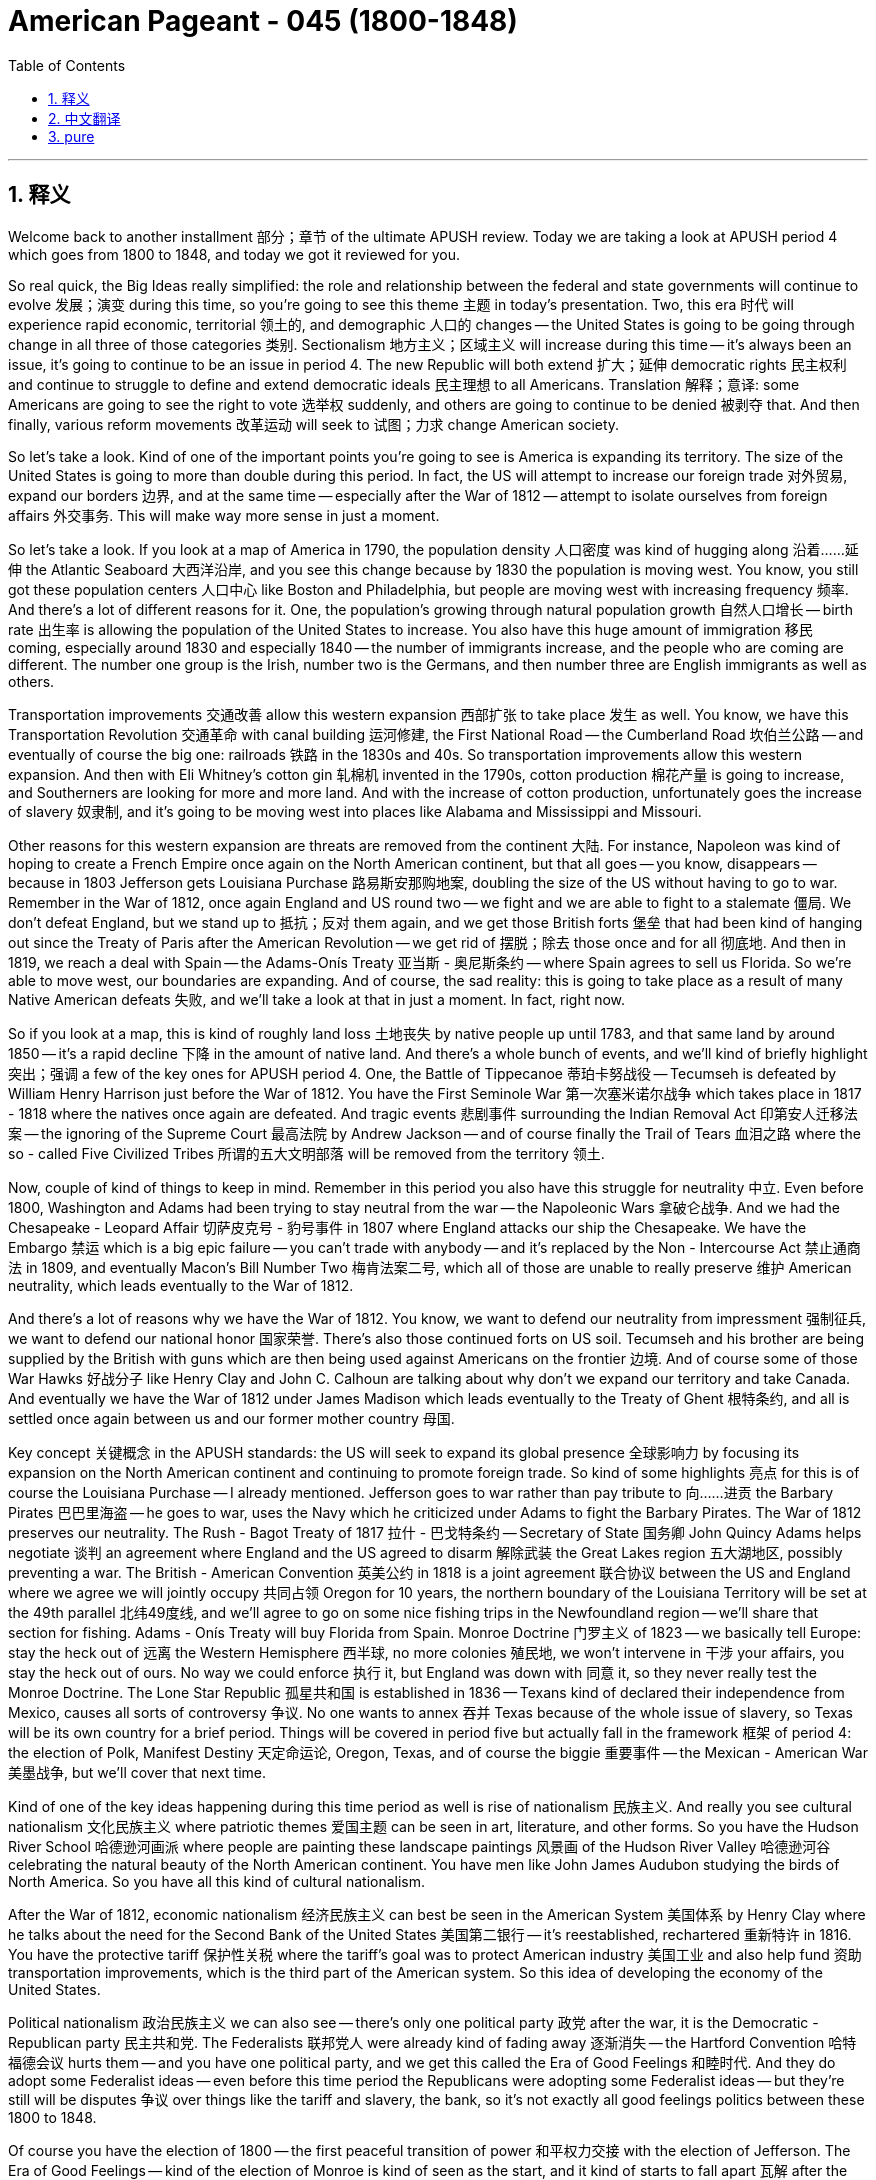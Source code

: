 
= American Pageant - 045 (1800-1848)
:toc: left
:toclevels: 3
:sectnums:
:stylesheet: ../../../myAdocCss.css

'''

== 释义

Welcome back to another installment 部分；章节 of the ultimate APUSH review. Today we are taking a look at APUSH period 4 which goes from 1800 to 1848, and today we got it reviewed for you.

So real quick, the Big Ideas really simplified: the role and relationship between the federal and state governments will continue to evolve 发展；演变 during this time, so you're going to see this theme 主题 in today's presentation. Two, this era 时代 will experience rapid economic, territorial 领土的, and demographic 人口的 changes -- the United States is going to be going through change in all three of those categories 类别. Sectionalism 地方主义；区域主义 will increase during this time -- it's always been an issue, it's going to continue to be an issue in period 4. The new Republic will both extend 扩大；延伸 democratic rights 民主权利 and continue to struggle to define and extend democratic ideals 民主理想 to all Americans. Translation 解释；意译: some Americans are going to see the right to vote 选举权 suddenly, and others are going to continue to be denied 被剥夺 that. And then finally, various reform movements 改革运动 will seek to 试图；力求 change American society.

So let's take a look. Kind of one of the important points you're going to see is America is expanding its territory. The size of the United States is going to more than double during this period. In fact, the US will attempt to increase our foreign trade 对外贸易, expand our borders 边界, and at the same time -- especially after the War of 1812 -- attempt to isolate ourselves from foreign affairs 外交事务. This will make way more sense in just a moment.

So let's take a look. If you look at a map of America in 1790, the population density 人口密度 was kind of hugging along 沿着……延伸 the Atlantic Seaboard 大西洋沿岸, and you see this change because by 1830 the population is moving west. You know, you still got these population centers 人口中心 like Boston and Philadelphia, but people are moving west with increasing frequency 频率. And there's a lot of different reasons for it. One, the population's growing through natural population growth 自然人口增长 -- birth rate 出生率 is allowing the population of the United States to increase. You also have this huge amount of immigration 移民 coming, especially around 1830 and especially 1840 -- the number of immigrants increase, and the people who are coming are different. The number one group is the Irish, number two is the Germans, and then number three are English immigrants as well as others.

Transportation improvements 交通改善 allow this western expansion 西部扩张 to take place 发生 as well. You know, we have this Transportation Revolution 交通革命 with canal building 运河修建, the First National Road -- the Cumberland Road 坎伯兰公路 -- and eventually of course the big one: railroads 铁路 in the 1830s and 40s. So transportation improvements allow this western expansion. And then with Eli Whitney's cotton gin 轧棉机 invented in the 1790s, cotton production 棉花产量 is going to increase, and Southerners are looking for more and more land. And with the increase of cotton production, unfortunately goes the increase of slavery 奴隶制, and it's going to be moving west into places like Alabama and Mississippi and Missouri.

Other reasons for this western expansion are threats are removed from the continent 大陆. For instance, Napoleon was kind of hoping to create a French Empire once again on the North American continent, but that all goes -- you know, disappears -- because in 1803 Jefferson gets Louisiana Purchase 路易斯安那购地案, doubling the size of the US without having to go to war. Remember in the War of 1812, once again England and US round two -- we fight and we are able to fight to a stalemate 僵局. We don't defeat England, but we stand up to 抵抗；反对 them again, and we get those British forts 堡垒 that had been kind of hanging out since the Treaty of Paris after the American Revolution -- we get rid of 摆脱；除去 those once and for all 彻底地. And then in 1819, we reach a deal with Spain -- the Adams-Onís Treaty 亚当斯 - 奥尼斯条约 -- where Spain agrees to sell us Florida. So we're able to move west, our boundaries are expanding. And of course, the sad reality: this is going to take place as a result of many Native American defeats 失败, and we'll take a look at that in just a moment. In fact, right now.

So if you look at a map, this is kind of roughly land loss 土地丧失 by native people up until 1783, and that same land by around 1850 -- it's a rapid decline 下降 in the amount of native land. And there's a whole bunch of events, and we'll kind of briefly highlight 突出；强调 a few of the key ones for APUSH period 4. One, the Battle of Tippecanoe 蒂珀卡努战役 -- Tecumseh is defeated by William Henry Harrison just before the War of 1812. You have the First Seminole War 第一次塞米诺尔战争 which takes place in 1817 - 1818 where the natives once again are defeated. And tragic events 悲剧事件 surrounding the Indian Removal Act 印第安人迁移法案 -- the ignoring of the Supreme Court 最高法院 by Andrew Jackson -- and of course finally the Trail of Tears 血泪之路 where the so - called Five Civilized Tribes 所谓的五大文明部落 will be removed from the territory 领土.

Now, couple of kind of things to keep in mind. Remember in this period you also have this struggle for neutrality 中立. Even before 1800, Washington and Adams had been trying to stay neutral from the war -- the Napoleonic Wars 拿破仑战争. And we had the Chesapeake - Leopard Affair 切萨皮克号 - 豹号事件 in 1807 where England attacks our ship the Chesapeake. We have the Embargo 禁运 which is a big epic failure -- you can't trade with anybody -- and it's replaced by the Non - Intercourse Act 禁止通商法 in 1809, and eventually Macon's Bill Number Two 梅肯法案二号, which all of those are unable to really preserve 维护 American neutrality, which leads eventually to the War of 1812.

And there's a lot of reasons why we have the War of 1812. You know, we want to defend our neutrality from impressment 强制征兵, we want to defend our national honor 国家荣誉. There's also those continued forts on US soil. Tecumseh and his brother are being supplied by the British with guns which are then being used against Americans on the frontier 边境. And of course some of those War Hawks 好战分子 like Henry Clay and John C. Calhoun are talking about why don't we expand our territory and take Canada. And eventually we have the War of 1812 under James Madison which leads eventually to the Treaty of Ghent 根特条约, and all is settled once again between us and our former mother country 母国.

Key concept 关键概念 in the APUSH standards: the US will seek to expand its global presence 全球影响力 by focusing its expansion on the North American continent and continuing to promote foreign trade. So kind of some highlights 亮点 for this is of course the Louisiana Purchase -- I already mentioned. Jefferson goes to war rather than pay tribute to 向……进贡 the Barbary Pirates 巴巴里海盗 -- he goes to war, uses the Navy which he criticized under Adams to fight the Barbary Pirates. The War of 1812 preserves our neutrality. The Rush - Bagot Treaty of 1817 拉什 - 巴戈特条约 -- Secretary of State 国务卿 John Quincy Adams helps negotiate 谈判 an agreement where England and the US agreed to disarm 解除武装 the Great Lakes region 五大湖地区, possibly preventing a war. The British - American Convention 英美公约 in 1818 is a joint agreement 联合协议 between the US and England where we agree we will jointly occupy 共同占领 Oregon for 10 years, the northern boundary of the Louisiana Territory will be set at the 49th parallel 北纬49度线, and we'll agree to go on some nice fishing trips in the Newfoundland region -- we'll share that section for fishing. Adams - Onís Treaty will buy Florida from Spain. Monroe Doctrine 门罗主义 of 1823 -- we basically tell Europe: stay the heck out of 远离 the Western Hemisphere 西半球, no more colonies 殖民地, we won't intervene in 干涉 your affairs, you stay the heck out of ours. No way we could enforce 执行 it, but England was down with 同意 it, so they never really test the Monroe Doctrine. The Lone Star Republic 孤星共和国 is established in 1836 -- Texans kind of declared their independence from Mexico, causes all sorts of controversy 争议. No one wants to annex 吞并 Texas because of the whole issue of slavery, so Texas will be its own country for a brief period. Things will be covered in period five but actually fall in the framework 框架 of period 4: the election of Polk, Manifest Destiny 天定命运论, Oregon, Texas, and of course the biggie 重要事件 -- the Mexican - American War 美墨战争, but we'll cover that next time.

Kind of one of the key ideas happening during this time period as well is rise of nationalism 民族主义. And really you see cultural nationalism 文化民族主义 where patriotic themes 爱国主题 can be seen in art, literature, and other forms. So you have the Hudson River School 哈德逊河画派 where people are painting these landscape paintings 风景画 of the Hudson River Valley 哈德逊河谷 celebrating the natural beauty of the North American continent. You have men like John James Audubon studying the birds of North America. So you have all this kind of cultural nationalism.

After the War of 1812, economic nationalism 经济民族主义 can best be seen in the American System 美国体系 by Henry Clay where he talks about the need for the Second Bank of the United States 美国第二银行 -- it's reestablished, rechartered 重新特许 in 1816. You have the protective tariff 保护性关税 where the tariff's goal was to protect American industry 美国工业 and also help fund 资助 transportation improvements, which is the third part of the American system. So this idea of developing the economy of the United States.

Political nationalism 政治民族主义 we can also see -- there's only one political party 政党 after the war, it is the Democratic - Republican party 民主共和党. The Federalists 联邦党人 were already kind of fading away 逐渐消失 -- the Hartford Convention 哈特福德会议 hurts them -- and you have one political party, and we get this called the Era of Good Feelings 和睦时代. And they do adopt some Federalist ideas -- even before this time period the Republicans were adopting some Federalist ideas -- but they're still will be disputes 争议 over things like the tariff and slavery, the bank, so it's not exactly all good feelings politics between these 1800 to 1848.

Of course you have the election of 1800 -- the first peaceful transition of power 和平权力交接 with the election of Jefferson. The Era of Good Feelings -- kind of the election of Monroe is kind of seen as the start, and it kind of starts to fall apart 瓦解 after the Panic of 1819 1819年恐慌. One political party -- Federalists are gone. Of course not all good feelings because there are factions 派别 within the Republican party -- they have disagreements over issues like slavery and tariffs. And all of it will kind of just crumble 崩溃 with the election of 1824 and the so - called corrupt bargain 腐败交易 when John Quincy Adams becomes president following a disputed election 有争议的选举, and suddenly Henry Clay becomes Secretary of State. And you have this period of political tension 政治紧张局势 all throughout this period.

Historians have kind of pointed it out as the Age of the Common Man 普通人的时代 as new state laws are passed which allow for more white men to vote, and so property requirements 财产要求 are done away with 废除. And so you have this huge increase in the number of people participating in the electoral process 选举过程. And of course in 1828, you get the election of Andrew Jackson in a rematch 复赛；重赛 against John Quincy Adams. And during Jackson's presidency 总统任期, you have the rise of the second two - party system 第二政党制度 where under Andrew Jackson -- the Democrats 民主党人 versus 与……相对 the Whigs 辉格党人 -- and the Whigs are going to be the opponents 对手 of Andrew Jackson.

As you can see on this map, kind of reviewing really quickly the political kind of developments during this time period: the Revolution of 1800 -- the election of Jefferson; Hartford Convention -- the moment the Federalists kind of put the final nail into their coffin 敲响丧钟; followed by the Era of Good Feelings -- one political party, they are all Republicans (of course that's not exactly completely true, it is a simplified version); then the corrupt bargain; and then eventually you get the Democratic party which are similar to the old school Democratic - Republicans, and the Whig party which have a lot of similarities to the Federalists in terms of their beliefs 信仰.

Denied: there are going to be people who are denied or left out of 被排除在外 this new national culture 国家文化. In fact, women are going to see their roles restricted 受到限制. There's this idea of the cult of domesticity 家庭崇拜 -- a woman's place was in the domestic sphere 家庭领域. Of course as the nation became a republic, there was this idea of Republican Motherhood 共和母亲理念 where women should raise good citizens to be active in the democratic process 民主进程, especially their young sons. And a big historic event takes place in 1848 when you have at Seneca Falls 塞尼卡福尔斯 the Declaration of Rights and Sentiments 权利和意见宣言 where women outline 概述 their grievances 不满 towards the country and demand full equal rights 完全平等的权利.

For African Americans, we're going to take a look at them a little bit more closely in a moment, but you're going to see the rise of the pro - slavery arguments 支持奴隶制的论点, racism 种族主义 in both the North and the South, and the complete exclusion 完全排斥 of African - Americans from this national culture. And Native people -- once again, native resistance 抵抗 will be met by force removal 强制迁移 by the government of the United States.

Big idea in this period as we move west: it's essential 至关重要的 you understand the rise of sectionalism. In spite of 尽管 this increase in nationalism, sectionalism will continue to plague 困扰 the nation. You're going to have the Northeast, the North, the West, and the South, and they're going to all pursue their own kind of agendas 议程. In fact, state governments at this time will also resist the authority of the federal government 联邦政府的权威, and you could see that in two great examples: the North at the Hartford Convention in 1814 -- New England Federalists are going to consider possible secession 脱离；分裂 due to their anger and resentment 愤怒和不满 about the War of 1812. However, the war was over by the time their plot 阴谋 comes to the surface 暴露, and the Federalists fade away. Kind of more significant is what happens in the South with the nullification crisis 否决权危机 in 1828 to 1832 -- South Carolina votes to nullify 否决 the Tariff of 1828 and 1832, creating a serious problem. And Jackson as the president sends federal troops 联邦军队, and eventually you get the Compromise Tariff of 1833 1833年妥协关税, also known as the olive branch and the sword 橄榄枝与剑. So state governments are going to be resisting the federal government at times, and once again that idea of sectionalism -- so important in spite of this increase in nationalism, sectionalism will continue to plague the nation.

We've seen some of these examples, but quick review: the Second Bank of the United States -- supported by the North, opposed by the South. Internal transportation improvements 国内交通改善 -- heavily favored by the West, but states' rights supporters 州权支持者 oppose the spending of federal money on internal improvements. Protective Tariff of 1816 is going to be supported by Northern manufacturers 北方制造商, resisted by Southerners. Very often, the Missouri issue 密苏里问题 is going to be a hugely complicated sectional crisis 地区危机 because it's going to divide the North and the South -- should slavery expand into new states? And it's temporarily going to be solved by the Missouri Compromise 密苏里妥协 where they make Missouri a slave state 蓄奴州, Maine a free state 自由州, and they cut off slavery north of 36°30'. The nullification issue we've already mentioned where South Carolina is going to resist the Tariff of 1828, and other Southern states are going to kind of morally support South Carolina. And Andrew Jackson of course is going to respond with the olive branch and the sword. And then of course a big problem is going to happen with the National Bank debate 国家银行辩论 where Jackson is going to veto 否决 the rechartering of the bank, and you're going to have the rise of pet banks 受宠银行. This is going to be an issue that's going to also to some degree divide Northerners and Southerners.

In spite of the sectionalism though, you see this commitment to the union 联邦. In fact, when Daniel Webster and Robert Hayne debate in 1830, it is Daniel Webster who rejects the idea that a state could defy 违抗 or leave the union. Andrew Jackson also rejects that when he puts the smackdown on 镇压 South Carolina during the Nullification Crisis in 1832. So there is this commitment to the union, but there is sectional tension 地区紧张局势.

In spite of this kind of effort by states and different sections of the country to kind of pursue their goals, the Supreme Court 最高法院 will increase the power of the federal government during this time. We saw it -- John Marshall, kind of the Federalist judge 联邦党法官. Marbury v. Madison 马伯里诉麦迪逊案 -- the importance of judicial review 司法审查 -- they established that precedent 先例. McCulloch v. Maryland 麦卡洛克诉马里兰州案 -- the court rules the Second Bank of the US is constitutional 符合宪法的, therefore saying the federal government can create the bank. And another case -- Gibbons v. Ogden 吉本斯诉奥格登案 -- states do not regulate interstate commerce 州际贸易, trade between states -- the federal government does. So all of these different cases during John Marshall's tenure 任期 as the Chief Justice 首席大法官 are going to further 增强 the power of the federal government.

Regional sectional identity 地区特征 of the South -- a couple things you should keep in mind: the cotton gin is invented in 1793 -- it's going to transform 改变 cotton production. Slave ownership 奴隶占有 was a sign of status 地位的象征, and in the South you have the kind of rise of this aristocratic plantation class 贵族种植园主阶层. Those people had the wealth. The majority of Southerners did not own slaves yet supported the institution of slavery 奴隶制 -- only about 25% of Southerners actually owned any slaves at all. But there was this hope of one day they themselves would own slaves as well. They have this code of chivalry 骑士精神 in the South -- this strong sense of honor 荣誉感 among Southerners. And as Northerners became critical of slavery and slave revolts 奴隶起义 were taking place, Southerners became very defensive of the institution of slavery. In fact, you see George Fitzhugh defending slavery as a positive good 有益之事 -- it was better than the factory labor in the North. And in some instances, you see the use of religion to defend slavery.

Amongst African - Americans, the experiences were mixed 复杂的 depending upon where they were, but life under slavery sucked 糟糕 no matter who you were. Slaves relied on extended or surrogate families 大家庭或代际家庭 to kind of maintain emotional bonds 维系情感纽带 with one another to resist the inhumanity of slavery 奴隶制的不人道. During the Second Great Awakening 第二次大觉醒, there's the importance of the slave spiritual 奴隶的宗教音乐 -- slave music and religion. Many slaves during the first and second Great Awakening take on Christianity 皈依基督教 like becoming Methodists 卫理公会教徒, and the importance of fusing 融合 African religions with Christianity, and you get these kind of hybrid faiths 混合信仰. Slave resistance 奴隶反抗 plays a key role -- you're going to have all sorts of different ways that slaves are going to show their unhappiness with the institution: sabotage 蓄意破坏, destroying things, destroying tools, running away, work slowdowns 怠工, and the most obvious one is going to be rebellions 起义. And Denmark Vesey 丹麦·维西 is an example in 1822 in Virginia -- his rebellion is going to be betrayed 背叛, and he is, along with his supporters, going to be killed before the rebellion can take place. Nat Turner 纳特·特纳 is going to have some luck in 1831 -- he is going to rebel. Unfortunately for Nat Turner and his followers, after the rebellion takes place, eventually they are captured and killed as well. And these rebellions and the threat of rebellions leave Southern states to pass stricter slave codes 奴隶法典.

There is going to be a growing abolitionist movement 废奴运动 in the North. There is going to be a free black population 自由黑人人口 in the North and the South with severe restrictions 严格限制 on them in both places. And you're going to get individuals like David Walker -- his famous Appeal to the Colored Citizens of the World 1829年《向世界有色公民的呼吁》 in 1829, basically talking about the importance of fighting back against the inhumanity of slavery. Other abolitionist movements: the American Colonization Society 美国殖民协会 -- their whole plan was to eventually slowly free slaves and send freed slaves to Africa. You also get individuals like William Lloyd Garrison 威廉·劳埃德·加里森 -- the American Anti - Slavery Society 美国反奴隶制协会 he creates, calling for immediate uncompensated emancipation 立即无偿解放 in his famous newspaper The Liberator 《解放者》. And a lot of other individuals such as Frederick Douglass 弗雷德里克·道格拉斯 and so on.

There's also going to be a unique regional identity of the North. While the South is relying on Southern agriculture 南方农业 and especially slave labor 奴隶劳动, you're going to see the rise of manufacturing 制造业 in the North. Samuel Slater 塞缪尔·斯莱特 known as the father of the factory system 工厂制度之父, the growth of cities. Eli Whitney's interchangeable parts 可互换零件 allows for mass production 大规模生产 in factories. The steam engine 蒸汽机 -- produced, developed by Robert Fulton 罗伯特·富尔顿 with the Clermont 克莱蒙特号 -- allows for transportation costs to be cheaper. The Lowell factory system 洛厄尔工厂制度 in Lowell, Massachusetts worked by New England farm daughters, later Irish immigrants. All of this is kind of changing the economy of the North. You have the court case Commonwealth v. Hunt 亨特诉州政府案 where the state supreme court rules that labor unions 工会 are allowed. And as a result of these opportunities and the factory system, immigrants are coming into the US -- the Irish, the Germans, the English, and every other group that was coming -- and they tended to settle in the North or in the Midwest farm regions 中西部农场地区. And you get these immigrants coming in. And of course with that, you see the rise of nativist groups 本土主义团体 such as the Know - Nothing Party 一无所知党 who is anti - immigrant 反移民的, especially Irish immigrant.

Keep in mind although these two regions are developing unique characteristics, the economic activities of the South and North were linked together 相互关联. Southern cotton provided the raw material 原材料 for manufacturing in the Northeast.

And also closing out in this period of time, you have the Second Great Awakening take place -- Charles Finney 查尔斯·芬尼 and the religious revivalism 宗教复兴主义, this idea of spiritual reform 精神改革 from within. And these awakenings are sweeping the frontier 边疆, and huge number of conversions 皈依 and religious revivalism. But also during this time period, you have various social reform movements 社会改革运动. You have the temperance movement 戒酒运动 -- the American Temperance Society 美国戒酒协会 trying to get people to stop drinking. You have prison reform 监狱改革 by Dorothea Dix 多萝西娅·迪克斯. You have the abolitionist movement -- people like Frederick Douglass, William Lloyd Garrison, David Walker, and many many others. You have women's rights movement 妇女权利运动 -- Seneca Falls we've seen. Education in the North in Massachusetts with Horace Mann 贺拉斯·曼. And a whole bunch of utopian societies 乌托邦社会 -- some religious such as the Mormons 摩门教徒 and the Shakers 震颤派教徒, others like Brook Farm 布鲁克农场 where they're trying to create these model idealistic communities 理想社区 to reform society.

All right everybody, that's going to do it today. Passing APUSH is hard work -- hopefully this video on period 4 made it just a little bit easier. And if you're confused with anything, post a comment. If you thought the video helped you out even just a little bit, hit that little thumbs up guy 点赞. And if you haven't already done so, subscribe to Joe Productions -- we're always making new videos and we love the support. And if after a long day of studying for APUSH you find yourself looking like this, take a break, go look at some blue skies, and have a beautiful day. Peace!

'''


== 中文翻译

欢迎回到另一期终极APUSH复习。今天我们来看一下1800年至1848年的APUSH第四时期，今天我们已经为你们复习好了。

那么，快速地，核心思想非常简化：联邦政府和州政府之间的角色和关系在此期间将继续演变，所以你们将在今天的演示中看到这个主题。第二，这个时代将经历快速的经济、领土和人口变化——美国将在所有这三个方面发生变化。地区主义在此期间将加剧——它一直是一个问题，在第四时期将继续是一个问题。新的共和国将扩大民主权利，并继续努力为所有美国人定义和扩展民主理想。翻译：一些美国人将突然获得投票权，而另一些人将继续被剥夺这种权利。最后，各种改革运动将寻求改变美国社会。

那么，让我们来看一下。你们将看到的一个重要观点是，美国正在扩张其领土。在此期间，美国的面积将增加一倍以上。事实上，美国将试图增加我们的对外贸易，扩大我们的边界，同时——尤其是在1812年战争之后——试图将自己与外国事务隔离开来。这一点稍后会更加清楚。

那么，让我们来看一下。如果你们看一下1790年的美国地图，人口密度主要集中在大西洋沿岸，你们会看到这种变化，因为到1830年，人口正在向西迁移。你们知道，仍然有像波士顿和费城这样的人口中心，但人们正以越来越高的频率向西迁移。这有很多不同的原因。第一，人口通过自然增长而增长——出生率使得美国人口能够增加。你们也有大量的移民涌入，尤其是在1830年左右，特别是1840年——移民人数增加，而且来的人也不同。第一大群体是爱尔兰人，第二大群体是德国人，然后第三大群体是英国移民以及其他人。

交通运输的改善也使得这种西扩得以发生。你们知道，我们经历了交通运输革命，包括运河建设、第一条国家公路——坎伯兰公路——以及最终最重要的：1830年代和1840年代的铁路。因此，交通运输的改善使得这种西扩成为可能。然后，随着伊莱·惠特尼在1790年代发明轧棉机，棉花产量将增加，南方人正在寻找越来越多的土地。随着棉花产量的增加，不幸的是，奴隶制也在增加，并将向西迁移到阿拉巴马州、密西西比州和密苏里州等地。

这种西扩的其他原因是，来自大陆的威胁被消除了。例如，拿破仑曾希望在北美大陆再次建立一个法兰西帝国，但这一切都消失了——你们知道——因为在1803年，杰斐逊获得了路易斯安那购地，使美国的面积增加了一倍，而无需发动战争。记住在1812年战争中，英国和美国再次交手——我们战斗，我们能够打成僵局。我们没有击败英国，但我们再次抵抗了他们，我们摆脱了自美国革命后《巴黎条约》以来一直存在的英国堡垒。然后在1819年，我们与西班牙达成协议——《亚当斯-奥尼斯条约》——西班牙同意将佛罗里达卖给我们。因此，我们能够向西迁移，我们的边界正在扩大。当然，令人悲伤的现实是：这一切都将发生在许多美洲原住民战败之后，我们稍后会讨论这一点。事实上，现在就讨论。

所以，如果你们看一下地图，这大致是到1783年当地人民的土地损失情况，而到1850年左右，同样的土地——当地土地的数量急剧下降。发生了一系列事件，我们将简要地强调APUSH第四时期的一些关键事件。第一，蒂珀卡努战役——在1812年战争前不久，特库姆塞被威廉·亨利·哈里森击败。你们有1817-1818年发生的第一次塞米诺尔战争，当地人再次被击败。以及围绕《印第安人迁移法案》的悲剧事件——安德鲁·杰克逊无视最高法院——当然还有最后的血泪之路，所谓的五个文明部落将被从他们的领土上驱逐出去。

现在，记住几件事。记住在这个时期，你们也有这种中立的斗争。甚至在1800年之前，华盛顿和亚当斯一直试图在战争——拿破仑战争——中保持中立。我们在1807年发生了切萨皮克-豹号事件，英国袭击了我们的船只切萨皮克号。我们有禁运法，这是一个巨大的失败——你们不能与任何人进行贸易——它在1809年被《不交往法案》取代，最终是梅肯法案第二号，所有这些都无法真正维护美国的中立，最终导致了1812年战争。

我们发生1812年战争有很多原因。你们知道，我们想捍卫我们的中立免受强征，我们想捍卫我们的国家荣誉。美国领土上仍然有那些堡垒。特库姆塞和他的兄弟得到了英国提供的枪支，这些枪支随后被用来对付边疆的美国人。当然，像亨利·克莱和约翰·C·卡尔霍恩这样的战争鹰派正在谈论为什么我们不扩张我们的领土并占领加拿大。最终，我们在詹姆斯·麦迪逊领导下进行了1812年战争，最终导致了《根特条约》，我们和我们以前的母国之间的所有问题再次得到解决。

APUSH标准中的关键概念：美国将通过专注于北美大陆的扩张并继续促进对外贸易来寻求扩大其全球影响力。这方面的一些重点当然是路易斯安那购地——我已经提到了。杰斐逊宁愿开战也不愿向巴巴里海盗进贡——他开战了，使用了他在亚当斯政府时期批评过的海军来对抗巴巴里海盗。1812年战争维护了我们的中立。1817年的《拉什-巴戈特条约》——国务卿约翰·昆西·亚当斯帮助谈判达成一项协议，英国和美国同意解除大湖地区的武装，可能避免了一场战争。1818年的《英美公约》是美国和英国之间的一项联合协议，我们同意共同占领俄勒冈10年，路易斯安那领地的北部边界将设定在北纬49度，我们将同意在纽芬兰地区进行一些愉快的捕鱼之旅——我们将共享该地区的捕鱼权。《亚当斯-奥尼斯条约》将从西班牙购买佛罗里达。1823年的《门罗主义》——我们基本上告诉欧洲：远离西半球，不再有殖民地，我们不会干预你们的事务，你们也远离我们的事务。我们根本无法强制执行它，但英国同意了，所以他们从未真正考验过《门罗主义》。孤星共和国于1836年建立——德克萨斯人宣布脱离墨西哥独立，引起了各种争议。由于奴隶制问题，没有人愿意吞并德克萨斯，所以德克萨斯将在短时间内成为一个独立的国家。第五时期将涵盖一些事情，但实际上属于第四时期的框架：波尔克的当选、昭昭天命、俄勒冈、德克萨斯，当然还有最重要的——美墨战争，但我们下次再讨论。

这一时期发生的一个关键思想是民族主义的兴起。实际上，你们看到了文化民族主义，爱国主义的主题可以在艺术、文学和其他形式中看到。因此，你们有了哈德逊河画派，人们绘制哈德逊河谷的风景画，赞美北美大陆的自然美景。你们有像约翰·詹姆斯·奥杜邦这样的人研究北美洲的鸟类。因此，你们拥有所有这些文化民族主义。

1812年战争之后，经济民族主义最好体现在亨利·克莱的美国体系中，他谈到了美国第二银行的必要性——它在1816年重新建立并获得新的特许权。你们有关税保护，关税的目标是保护美国工业并帮助资助交通运输的改善，这是美国体系的第三部分。因此，这是发展美国经济的思想。

我们也可以看到政治民族主义——战争结束后只有一个政党，那就是民主共和党。联邦党人已经逐渐衰落——哈特福德会议损害了他们——你们只有一个政党，我们称之为“美好时代”。他们确实采纳了一些联邦党人的思想——甚至在此之前，共和党人也在采纳一些联邦党人的思想——但他们仍然会在关税和奴隶制、银行等问题上存在争议，因此在1800年至1848年之间，政治并非完全是美好时代。

当然，你们有1800年的选举——杰斐逊当选后的第一次和平权力交接。“美好时代”——门罗的当选通常被认为是开始，但在1819年恐慌之后开始瓦解。一个政党——联邦党人消失了。当然，并非一切都美好，因为共和党内部存在派系——他们在奴隶制和关税等问题上存在分歧。这一切都将在1824年的选举以及约翰·昆西·亚当斯在有争议的选举后成为总统，而亨利·克莱突然成为国务卿的所谓的腐败交易中崩溃。你们在这个时期一直存在政治紧张。

历史学家将其指出为“平民时代”，因为新的州法律通过，允许更多的白人男性投票，因此财产要求被废除了。因此，参与选举过程的人数大幅增加。当然，在1828年，你们看到了安德鲁·杰克逊在与约翰·昆西·亚当斯的重赛中当选。在杰克逊担任总统期间，你们看到了第二次两党制的兴起——在安德鲁·杰克逊领导下的民主党对阵辉格党——辉格党将成为安德鲁·杰克逊的反对者。

正如你们在这张地图上看到的，快速回顾一下这一时期的政治发展：1800年革命——杰斐逊当选；哈特福德会议——联邦党人基本上敲响了他们棺材的最后一颗钉子；随后是美好时代——一个政党，他们都是共和党人（当然这并不完全正确，这是一个简化版本）；然后是腐败交易；最终你们有了民主党，他们类似于老派的民主共和党人，而辉格党在他们的信仰方面与联邦党人有很多相似之处。

被剥夺权利者：将有一些人被剥夺或排除在这个新的民族文化之外。事实上，妇女的角色将受到限制。存在着家庭崇拜的思想——妇女的地位在家庭领域。当然，随着国家成为共和国，存在着共和母性的思想，妇女应该培养好公民，积极参与民主进程，尤其是她们的幼子。1848年发生了一件重大的历史事件，在塞内卡瀑布会议上，妇女们发表了《权利与情感宣言》，其中概述了她们对国家的不满，并要求完全平等的权利。

对于非裔美国人，我们稍后会更仔细地研究他们，但你们将看到亲奴隶制论点的兴起，北方和南方的种族主义，以及非裔美国人完全被排除在这个民族文化之外。而当地人民——再一次，当地的抵抗将遭到美国政府的武力驱逐。

随着我们向西迁移，这一时期的核心思想：你们必须理解地区主义的兴起。尽管民族主义有所增强，但地区主义将继续困扰这个国家。你们将有东北部、北部、西部和南部，他们都将追求各自的议程。事实上，当时的州政府也会抵制联邦政府的权威，你们可以在两个伟大的例子中看到这一点：1814年北方在哈特福德会议上——新英格兰联邦党人将考虑由于他们对1812年战争的愤怒和不满而可能发生的脱离联邦。然而，当他们的阴谋浮出水面时，战争已经结束，联邦党人逐渐消失。更重要的是1828年至1832年南方发生的废止危机——南卡罗来纳州投票废止1828年和1832年的关税，造成了严重的问题。杰克逊总统派遣联邦军队，最终你们有了1833年的妥协关税，也称为橄榄枝和剑。因此，州政府有时会抵制联邦政府，再一次，地区主义的思想——尽管民族主义有所增强，但地区主义仍然非常重要，它将继续困扰这个国家。

我们已经看过一些这样的例子，但快速回顾一下：美国第二银行——北方支持，南方反对。国内交通运输改善——西部强烈支持，但州权支持者反对联邦资金用于国内改善。1816年的保护性关税将得到北方制造商的支持，而南方人则抵制。通常，密苏里问题将是一个非常复杂的地区危机，因为它将分裂北方和南方——奴隶制是否应该扩展到新的州？它将通过密苏里妥协暂时解决，该妥协使密苏里成为奴隶州，缅因州成为自由州，并将奴隶制限制在北纬36°30′以北。我们已经提到了废止问题，南卡罗来纳州将抵制1828年的关税，其他南方州将在道义上支持南卡罗来纳州。安德鲁·杰克逊当然将以橄榄枝和剑回应。当然，一个大问题将是国家银行的辩论，杰克逊将否决银行的重新特许，你们将看到宠物银行的兴起。这个问题将在某种程度上分裂北方人和南方人。

然而，尽管存在地区主义，你们仍然看到了对联邦的承诺。事实上，当丹尼尔·韦伯斯特和罗伯特·海恩在1830年辩论时，是丹尼尔·韦伯斯特拒绝了一个州可以蔑视或脱离联邦的想法。安德鲁·杰克逊在1832年废止危机期间对南卡罗来纳州采取强硬态度时也拒绝了这一点。因此，存在着对联邦的承诺，但也存在地区紧张。

尽管各州和国家不同地区为追求各自目标做出了努力，但最高法院在此期间将增加联邦政府的权力。我们看到了——约翰·马歇尔，这位联邦党法官。《马伯里诉麦迪逊案》——司法审查的重要性——他们确立了这一先例。《麦卡洛克诉马里兰州案》——法院裁定美国第二银行符合宪法，因此表明联邦政府可以创建银行。另一个案件——《吉本斯诉奥格登案》——各州不监管州际贸易，即州与州之间的贸易——联邦政府监管。因此，约翰·马歇尔担任首席大法官期间的所有这些不同案件都将进一步扩大联邦政府的权力。

南方地区的地区特性——你们应该记住几件事：轧棉机于1793年发明——它将改变棉花生产。拥有奴隶是地位的象征，在南方，你们看到了这种贵族种植园阶级的兴起。这些人拥有财富。大多数南方人并不拥有奴隶，但支持奴隶制——实际上只有大约25%的南方人拥有任何奴隶。但他们希望有一天自己也能拥有奴隶。南方有这种骑士精神——南方人之间强烈的荣誉感。随着北方人批评奴隶制和奴隶起义的发生，南方人变得非常维护奴隶制。事实上，你们看到乔治·菲茨休将奴隶制辩护为一种积极的善——它比北方的工厂劳动要好。在某些情况下，你们看到利用宗教来捍卫奴隶制。

在非裔美国人中，他们的经历因所处地区而异，但无论你们是谁，奴隶制下的生活都很糟糕。奴隶依靠大家庭或代孕家庭来维持彼此之间的情感联系，以抵抗奴隶制的不人道。在第二次大觉醒期间，奴隶灵歌——奴隶音乐和宗教非常重要。在第一次和第二次大觉醒期间，许多奴隶接受了基督教，例如成为卫理公会教徒，非洲宗教与基督教的融合非常重要，你们看到了这些混合信仰。奴隶抵抗发挥了关键作用——你们将看到奴隶以各种不同的方式表达他们对这种制度的不满：破坏、毁坏东西、毁坏工具、逃跑、怠工，最明显的是叛乱。丹麦·维西是1822年弗吉尼亚州的一个例子——他的叛乱将被出卖，他和他的支持者将在叛乱发生前被杀害。纳特·特纳在1831年取得了一些成功——他将发动叛乱。不幸的是，对于纳特·特纳和他的追随者来说，在叛乱发生后，他们最终也被抓获并杀害。这些叛乱和叛乱的威胁导致南方各州通过更严格的奴隶法。

北方将出现日益壮大的废奴运动。在北方和南方都将存在自由黑人人口，他们在两地都受到严格的限制。你们将看到像大卫·沃克这样的人——他在1829年发表了著名的《致世界有色公民的呼吁》，基本上谈到了反击奴隶制不人道行为的重要性。其他废奴运动：美国殖民协会——他们的整个计划是最终缓慢地解放奴隶并将获释的奴隶送往非洲。你们还会看到像威廉·劳埃德·加里森这样的人——他创建了美国反奴隶制协会，在他的著名报纸《解放者》中呼吁立即无偿解放奴隶。还有许多其他人，例如弗雷德里克·道格拉斯等等。

北方也将形成独特的地域特性。当南方依赖南方农业，特别是奴隶劳动时，你们将在北方看到制造业的兴起。被称为工厂制度之父的塞缪尔·斯莱特，城市的增长。伊莱·惠特尼的可互换零件使得工厂能够进行大规模生产。罗伯特·富尔顿用克莱蒙特号制造和开发的蒸汽机降低了运输成本。马萨诸塞州洛厄尔的洛厄尔工厂系统由新英格兰农场女儿，后来是爱尔兰移民操作。所有这些都在改变北方的经济。你们有联邦诉亨特案，州最高法院裁定允许成立工会。由于这些机会和工厂制度，移民涌入美国——爱尔兰人、德国人、英国人以及所有其他移民群体——他们倾向于定居在北方或中西部的农业地区。你们看到了这些移民涌入。当然，随之而来的是本土主义团体的兴起，例如一无所知党，他们是反移民的，尤其是反对爱尔兰移民。

记住，尽管这两个地区正在发展独特的特征，但南方和北方的经济活动是相互关联的。南方棉花为东北部的制造业提供了原材料。

同样，在这一时期结束时，你们经历了第二次大觉醒——查尔斯·芬尼和宗教复兴运动，这种从内部进行精神改革的思想。这些觉醒运动席卷边疆地区，带来了大量的皈依和宗教复兴。但在此期间，你们也看到了各种社会改革运动。你们有禁酒运动——美国禁酒协会试图让人们停止饮酒。多萝西娅·迪克斯进行了监狱改革。你们有废奴运动——像弗雷德里克·道格拉斯、威廉·劳埃德·加里森、大卫·沃克以及许多其他人。你们有妇女权利运动——我们已经看到了塞内卡瀑布会议。在马萨诸塞州，霍勒斯·曼推动了北方教育改革。还有许多乌托邦社群——一些是宗教性的，例如摩门教徒和震颤派，另一些像布鲁克农场，他们试图创建这些理想主义的模范社区来改革社会。

好了，各位，今天就到这里。通过APUSH考试是一项艰苦的工作——希望这段关于第四时期的视频能让它稍微容易一些。如果你们对任何事情感到困惑，请发表评论。如果你们觉得这段视频哪怕只帮助了你们一点点，请点赞。如果你们还没有订阅乔氏制作频道，请订阅——我们一直在制作新的视频，我们喜欢你们的支持。如果经过一天的APUSH学习后，你们发现自己看起来像这样，休息一下，看看蓝天，祝你们度过美好的一天。再见！


'''


== pure

Welcome back to another installment of the ultimate APUSH review. Today we are taking a look at APUSH period 4 which goes from 1800 to 1848, and today we got it reviewed for you.

So real quick, the Big Ideas really simplified: the role and relationship between the federal and state governments will continue to evolve during this time, so you're going to see this theme in today's presentation. Two, this era will experience rapid economic, territorial, and demographic changes -- the United States is going to be going through change in all three of those categories. Sectionalism will increase during this time -- it's always been an issue, it's going to continue to be an issue in period 4. The new Republic will both extend democratic rights and continue to struggle to define and extend democratic ideals to all Americans. Translation: some Americans are going to see the right to vote suddenly, and others are going to continue to be denied that. And then finally, various reform movements will seek to change American society.

So let's take a look. Kind of one of the important points you're going to see is America is expanding its territory. The size of the United States is going to more than double during this period. In fact, the US will attempt to increase our foreign trade, expand our borders, and at the same time -- especially after the War of 1812 -- attempt to isolate ourselves from foreign affairs. This will make way more sense in just a moment.

So let's take a look. If you look at a map of America in 1790, the population density was kind of hugging along the Atlantic Seaboard, and you see this change because by 1830 the population is moving west. You know, you still got these population centers like Boston and Philadelphia, but people are moving west with increasing frequency. And there's a lot of different reasons for it. One, the population's growing through natural population growth -- birth rate is allowing the population of the United States to increase. You also have this huge amount of immigration coming, especially around 1830 and especially 1840 -- the number of immigrants increase, and the people who are coming are different. The number one group is the Irish, number two is the Germans, and then number three are English immigrants as well as others.

Transportation improvements allow this western expansion to take place as well. You know, we have this Transportation Revolution with canal building, the First National Road -- the Cumberland Road -- and eventually of course the big one: railroads in the 1830s and 40s. So transportation improvements allow this western expansion. And then with Eli Whitney's cotton gin invented in the 1790s, cotton production is going to increase, and Southerners are looking for more and more land. And with the increase of cotton production, unfortunately goes the increase of slavery, and it's going to be moving west into places like Alabama and Mississippi and Missouri.

Other reasons for this western expansion are threats are removed from the continent. For instance, Napoleon was kind of hoping to create a French Empire once again on the North American continent, but that all goes -- you know, disappears -- because in 1803 Jefferson gets Louisiana Purchase, doubling the size of the US without having to go to war. Remember in the War of 1812, once again England and US round two -- we fight and we are able to fight to a stalemate. We don't defeat England, but we stand up to them again, and we get those British forts that had been kind of hanging out since the Treaty of Paris after the American Revolution -- we get rid of those once and for all. And then in 1819, we reach a deal with Spain -- the Adams-Onís Treaty -- where Spain agrees to sell us Florida. So we're able to move west, our boundaries are expanding. And of course, the sad reality: this is going to take place as a result of many Native American defeats, and we'll take a look at that in just a moment. In fact, right now.

So if you look at a map, this is kind of roughly land loss by native people up until 1783, and that same land by around 1850 -- it's a rapid decline in the amount of native land. And there's a whole bunch of events, and we'll kind of briefly highlight a few of the key ones for APUSH period 4. One, the Battle of Tippecanoe -- Tecumseh is defeated by William Henry Harrison just before the War of 1812. You have the First Seminole War which takes place in 1817-1818 where the natives once again are defeated. And tragic events surrounding the Indian Removal Act -- the ignoring of the Supreme Court by Andrew Jackson -- and of course finally the Trail of Tears where the so-called Five Civilized Tribes will be removed from the territory.

Now, couple of kind of things to keep in mind. Remember in this period you also have this struggle for neutrality. Even before 1800, Washington and Adams had been trying to stay neutral from the war -- the Napoleonic Wars. And we had the Chesapeake-Leopard Affair in 1807 where England attacks our ship the Chesapeake. We have the Embargo which is a big epic failure -- you can't trade with anybody -- and it's replaced by the Non-Intercourse Act in 1809, and eventually Macon's Bill Number Two, which all of those are unable to really preserve American neutrality, which leads eventually to the War of 1812.

And there's a lot of reasons why we have the War of 1812. You know, we want to defend our neutrality from impressment, we want to defend our national honor. There's also those continued forts on US soil. Tecumseh and his brother are being supplied by the British with guns which are then being used against Americans on the frontier. And of course some of those War Hawks like Henry Clay and John C. Calhoun are talking about why don't we expand our territory and take Canada. And eventually we have the War of 1812 under James Madison which leads eventually to the Treaty of Ghent, and all is settled once again between us and our former mother country.

Key concept in the APUSH standards: the US will seek to expand its global presence by focusing its expansion on the North American continent and continuing to promote foreign trade. So kind of some highlights for this is of course the Louisiana Purchase -- I already mentioned. Jefferson goes to war rather than pay tribute to the Barbary Pirates -- he goes to war, uses the Navy which he criticized under Adams to fight the Barbary Pirates. The War of 1812 preserves our neutrality. The Rush-Bagot Treaty of 1817 -- Secretary of State John Quincy Adams helps negotiate an agreement where England and the US agreed to disarm the Great Lakes region, possibly preventing a war. The British-American Convention in 1818 is a joint agreement between the US and England where we agree we will jointly occupy Oregon for 10 years, the northern boundary of the Louisiana Territory will be set at the 49th parallel, and we'll agree to go on some nice fishing trips in the Newfoundland region -- we'll share that section for fishing. Adams-Onís Treaty will buy Florida from Spain. Monroe Doctrine of 1823 -- we basically tell Europe: stay the heck out of the Western Hemisphere, no more colonies, we won't intervene in your affairs, you stay the heck out of ours. No way we could enforce it, but England was down with it, so they never really test the Monroe Doctrine. The Lone Star Republic is established in 1836 -- Texans kind of declared their independence from Mexico, causes all sorts of controversy. No one wants to annex Texas because of the whole issue of slavery, so Texas will be its own country for a brief period. Things will be covered in period five but actually fall in the framework of period 4: the election of Polk, Manifest Destiny, Oregon, Texas, and of course the biggie -- the Mexican-American War, but we'll cover that next time.

Kind of one of the key ideas happening during this time period as well is rise of nationalism. And really you see cultural nationalism where patriotic themes can be seen in art, literature, and other forms. So you have the Hudson River School where people are painting these landscape paintings of the Hudson River Valley celebrating the natural beauty of the North American continent. You have men like John James Audubon studying the birds of North America. So you have all this kind of cultural nationalism.

After the War of 1812, economic nationalism can best be seen in the American System by Henry Clay where he talks about the need for the Second Bank of the United States -- it's reestablished, rechartered in 1816. You have the protective tariff where the tariff's goal was to protect American industry and also help fund transportation improvements, which is the third part of the American system. So this idea of developing the economy of the United States.

Political nationalism we can also see -- there's only one political party after the war, it is the Democratic-Republican party. The Federalists were already kind of fading away -- the Hartford Convention hurts them -- and you have one political party, and we get this called the Era of Good Feelings. And they do adopt some Federalist ideas -- even before this time period the Republicans were adopting some Federalist ideas -- but they're still will be disputes over things like the tariff and slavery, the bank, so it's not exactly all good feelings politics between these 1800 to 1848.

Of course you have the election of 1800 -- the first peaceful transition of power with the election of Jefferson. The Era of Good Feelings -- kind of the election of Monroe is kind of seen as the start, and it kind of starts to fall apart after the Panic of 1819. One political party -- Federalists are gone. Of course not all good feelings because there are factions within the Republican party -- they have disagreements over issues like slavery and tariffs. And all of it will kind of just crumble with the election of 1824 and the so-called corrupt bargain when John Quincy Adams becomes president following a disputed election, and suddenly Henry Clay becomes Secretary of State. And you have this period of political tension all throughout this period.

Historians have kind of pointed it out as the Age of the Common Man as new state laws are passed which allow for more white men to vote, and so property requirements are done away with. And so you have this huge increase in the number of people participating in the electoral process. And of course in 1828, you get the election of Andrew Jackson in a rematch against John Quincy Adams. And during Jackson's presidency, you have the rise of the second two-party system where under Andrew Jackson -- the Democrats versus the Whigs -- and the Whigs are going to be the opponents of Andrew Jackson.

As you can see on this map, kind of reviewing really quickly the political kind of developments during this time period: the Revolution of 1800 -- the election of Jefferson; Hartford Convention -- the moment the Federalists kind of put the final nail into their coffin; followed by the Era of Good Feelings -- one political party, they are all Republicans (of course that's not exactly completely true, it is a simplified version); then the corrupt bargain; and then eventually you get the Democratic party which are similar to the old school Democratic-Republicans, and the Whig party which have a lot of similarities to the Federalists in terms of their beliefs.

Denied: there are going to be people who are denied or left out of this new national culture. In fact, women are going to see their roles restricted. There's this idea of the cult of domesticity -- a woman's place was in the domestic sphere. Of course as the nation became a republic, there was this idea of Republican Motherhood where women should raise good citizens to be active in the democratic process, especially their young sons. And a big historic event takes place in 1848 when you have at Seneca Falls the Declaration of Rights and Sentiments where women outline their grievances towards the country and demand full equal rights.

For African Americans, we're going to take a look at them a little bit more closely in a moment, but you're going to see the rise of the pro-slavery arguments, racism in both the North and the South, and the complete exclusion of African-Americans from this national culture. And Native people -- once again, native resistance will be met by force removal by the government of the United States.

Big idea in this period as we move west: it's essential you understand the rise of sectionalism. In spite of this increase in nationalism, sectionalism will continue to plague the nation. You're going to have the Northeast, the North, the West, and the South, and they're going to all pursue their own kind of agendas. In fact, state governments at this time will also resist the authority of the federal government, and you could see that in two great examples: the North at the Hartford Convention in 1814 -- New England Federalists are going to consider possible secession due to their anger and resentment about the War of 1812. However, the war was over by the time their plot comes to the surface, and the Federalists fade away. Kind of more significant is what happens in the South with the nullification crisis in 1828 to 1832 -- South Carolina votes to nullify the Tariff of 1828 and 1832, creating a serious problem. And Jackson as the president sends federal troops, and eventually you get the Compromise Tariff of 1833, also known as the olive branch and the sword. So state governments are going to be resisting the federal government at times, and once again that idea of sectionalism -- so important in spite of this increase in nationalism, sectionalism will continue to plague the nation.

We've seen some of these examples, but quick review: the Second Bank of the United States -- supported by the North, opposed by the South. Internal transportation improvements -- heavily favored by the West, but states' rights supporters oppose the spending of federal money on internal improvements. Protective Tariff of 1816 is going to be supported by Northern manufacturers, resisted by Southerners. Very often, the Missouri issue is going to be a hugely complicated sectional crisis because it's going to divide the North and the South -- should slavery expand into new states? And it's temporarily going to be solved by the Missouri Compromise where they make Missouri a slave state, Maine a free state, and they cut off slavery north of 36°30'. The nullification issue we've already mentioned where South Carolina is going to resist the Tariff of 1828, and other Southern states are going to kind of morally support South Carolina. And Andrew Jackson of course is going to respond with the olive branch and the sword. And then of course a big problem is going to happen with the National Bank debate where Jackson is going to veto the rechartering of the bank, and you're going to have the rise of pet banks. This is going to be an issue that's going to also to some degree divide Northerners and Southerners.

In spite of the sectionalism though, you see this commitment to the union. In fact, when Daniel Webster and Robert Hayne debate in 1830, it is Daniel Webster who rejects the idea that a state could defy or leave the union. Andrew Jackson also rejects that when he puts the smackdown on South Carolina during the Nullification Crisis in 1832. So there is this commitment to the union, but there is sectional tension.

In spite of this kind of effort by states and different sections of the country to kind of pursue their goals, the Supreme Court will increase the power of the federal government during this time. We saw it -- John Marshall, kind of the Federalist judge. Marbury v. Madison -- the importance of judicial review -- they established that precedent. McCulloch v. Maryland -- the court rules the Second Bank of the US is constitutional, therefore saying the federal government can create the bank. And another case -- Gibbons v. Ogden -- states do not regulate interstate commerce, trade between states -- the federal government does. So all of these different cases during John Marshall's tenure as the Chief Justice are going to further the power of the federal government.

Regional sectional identity of the South -- a couple things you should keep in mind: the cotton gin is invented in 1793 -- it's going to transform cotton production. Slave ownership was a sign of status, and in the South you have the kind of rise of this aristocratic plantation class. Those people had the wealth. The majority of Southerners did not own slaves yet supported the institution of slavery -- only about 25% of Southerners actually owned any slaves at all. But there was this hope of one day they themselves would own slaves as well. They have this code of chivalry in the South -- this strong sense of honor among Southerners. And as Northerners became critical of slavery and slave revolts were taking place, Southerners became very defensive of the institution of slavery. In fact, you see George Fitzhugh defending slavery as a positive good -- it was better than the factory labor in the North. And in some instances, you see the use of religion to defend slavery.

Amongst African-Americans, the experiences were mixed depending upon where they were, but life under slavery sucked no matter who you were. Slaves relied on extended or surrogate families to kind of maintain emotional bonds with one another to resist the inhumanity of slavery. During the Second Great Awakening, there's the importance of the slave spiritual -- slave music and religion. Many slaves during the first and second Great Awakening take on Christianity like becoming Methodists, and the importance of fusing African religions with Christianity, and you get these kind of hybrid faiths. Slave resistance plays a key role -- you're going to have all sorts of different ways that slaves are going to show their unhappiness with the institution: sabotage, destroying things, destroying tools, running away, work slowdowns, and the most obvious one is going to be rebellions. And Denmark Vesey is an example in 1822 in Virginia -- his rebellion is going to be betrayed, and he is, along with his supporters, going to be killed before the rebellion can take place. Nat Turner is going to have some luck in 1831 -- he is going to rebel. Unfortunately for Nat Turner and his followers, after the rebellion takes place, eventually they are captured and killed as well. And these rebellions and the threat of rebellions leave Southern states to pass stricter slave codes.

There is going to be a growing abolitionist movement in the North. There is going to be a free black population in the North and the South with severe restrictions on them in both places. And you're going to get individuals like David Walker -- his famous Appeal to the Colored Citizens of the World in 1829, basically talking about the importance of fighting back against the inhumanity of slavery. Other abolitionist movements: the American Colonization Society -- their whole plan was to eventually slowly free slaves and send freed slaves to Africa. You also get individuals like William Lloyd Garrison -- the American Anti-Slavery Society he creates, calling for immediate uncompensated emancipation in his famous newspaper The Liberator. And a lot of other individuals such as Frederick Douglass and so on.

There's also going to be a unique regional identity of the North. While the South is relying on Southern agriculture and especially slave labor, you're going to see the rise of manufacturing in the North. Samuel Slater known as the father of the factory system, the growth of cities. Eli Whitney's interchangeable parts allows for mass production in factories. The steam engine -- produced, developed by Robert Fulton with the Clermont -- allows for transportation costs to be cheaper. The Lowell factory system in Lowell, Massachusetts worked by New England farm daughters, later Irish immigrants. All of this is kind of changing the economy of the North. You have the court case Commonwealth v. Hunt where the state supreme court rules that labor unions are allowed. And as a result of these opportunities and the factory system, immigrants are coming into the US -- the Irish, the Germans, the English, and every other group that was coming -- and they tended to settle in the North or in the Midwest farm regions. And you get these immigrants coming in. And of course with that, you see the rise of nativist groups such as the Know-Nothing Party who is anti-immigrant, especially Irish immigrant.

Keep in mind although these two regions are developing unique characteristics, the economic activities of the South and North were linked together. Southern cotton provided the raw material for manufacturing in the Northeast.

And also closing out in this period of time, you have the Second Great Awakening take place -- Charles Finney and the religious revivalism, this idea of spiritual reform from within. And these awakenings are sweeping the frontier, and huge number of conversions and religious revivalism. But also during this time period, you have various social reform movements. You have the temperance movement -- the American Temperance Society trying to get people to stop drinking. You have prison reform by Dorothea Dix. You have the abolitionist movement -- people like Frederick Douglass, William Lloyd Garrison, David Walker, and many many others. You have women's rights movement -- Seneca Falls we've seen. Education in the North in Massachusetts with Horace Mann. And a whole bunch of utopian societies -- some religious such as the Mormons and the Shakers, others like Brook Farm where they're trying to create these model idealistic communities to reform society.

All right everybody, that's going to do it today. Passing APUSH is hard work -- hopefully this video on period 4 made it just a little bit easier. And if you're confused with anything, post a comment. If you thought the video helped you out even just a little bit, hit that little thumbs up guy. And if you haven't already done so, subscribe to Joe Productions -- we're always making new videos and we love the support. And if after a long day of studying for APUSH you find yourself looking like this, take a break, go look at some blue skies, and have a beautiful day. Peace!

'''
